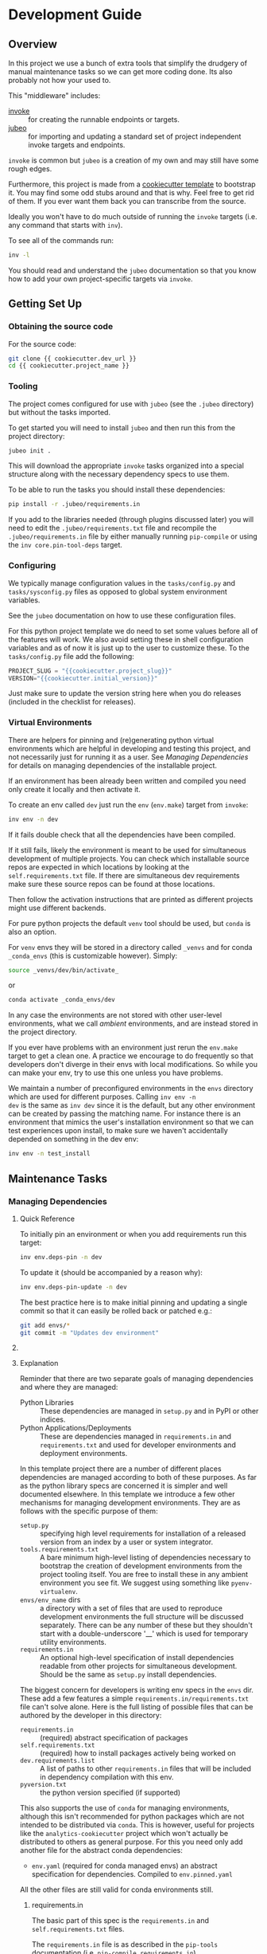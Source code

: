 * Development Guide


** Overview

In this project we use a bunch of extra tools that simplify the
drudgery of manual maintenance tasks so we can get more coding
done. Its also probably not how your used to.

This "middleware" includes:

- [[https://www.pyinvoke.org/][invoke]] :: for creating the runnable endpoints or targets.
- [[https://github.com/salotz/jubeo.git][jubeo]] :: for importing and updating a standard set of project
  independent invoke targets and endpoints.

~invoke~ is common but ~jubeo~ is a creation of my own and may still
have some rough edges.

Furthermore, this project is made from a [[https://github.com/salotz/salotz-py-cookiecutter.git][cookiecutter template]] to
bootstrap it. You may find some odd stubs around and that is why. Feel
free to get rid of them. If you ever want them back you can
transcribe from the source.

Ideally you won't have to do much outside of running the ~invoke~
targets (i.e. any command that starts with ~inv~).

To see all of the commands run:

#+begin_src bash
inv -l
#+end_src

You should read and understand the ~jubeo~ documentation so that you
know how to add your own project-specific targets via ~invoke~.

** Getting Set Up

*** Obtaining the source code

For the source code:

#+BEGIN_SRC bash
git clone {{ cookiecutter.dev_url }}
cd {{ cookiecutter.project_name }}
#+END_SRC

*** Tooling

The project comes configured for use with ~jubeo~ (see the ~.jubeo~
directory) but without the tasks imported.

To get started you will need to install ~jubeo~ and then run this from
the project directory:

#+begin_src bash
jubeo init .
#+end_src

This will download the appropriate ~invoke~ tasks organized into a
special structure along with the necessary dependency specs to use
them.

To be able to run the tasks you should install these dependencies:

#+begin_src bash
pip install -r .jubeo/requirements.in
#+end_src

If you add to the libraries needed (through plugins discussed later)
you will need to edit the ~.jubeo/requirements.txt~ file and recompile
the ~.jubeo/requirements.in~ file by either manually running
~pip-compile~ or using the ~inv core.pin-tool-deps~ target.

*** Configuring

We typically manage configuration values in the ~tasks/config.py~ and
~tasks/sysconfig.py~ files as opposed to global system environment
variables.

See the ~jubeo~ documentation on how to use these configuration files.

For this python project template we do need to set some values before
all of the features will work. We also avoid setting these in shell
configuration variables and as of now it is just up to the user to
customize these. To the ~tasks/config.py~ file add the following:

#+begin_src python
PROJECT_SLUG = "{{cookiecutter.project_slug}}"
VERSION="{{cookiecutter.initial_version}}"
#+end_src

Just make sure to update the version string here when you do releases
(included in the checklist for releases).

*** Virtual Environments

There are helpers for pinning and (re)generating python virtual
environments which are helpful in developing and testing this project,
and not necessarily just for running it as a user. See [[*Managing Dependencies][Managing
Dependencies]] for details on managing dependencies of the installable
project.

If an environment has been already been written and compiled you need
only create it locally and then activate it.

To create an env called ~dev~ just run the ~env~ (~env.make~) target
from ~invoke~:

#+begin_src bash
inv env -n dev
#+end_src

If it fails double check that all the dependencies have been compiled.

If it still fails, likely the environment is meant to be used for
simultaneous development of multiple projects.  You can check which
installable source repos are expected in which locations by looking at
the ~self.requirements.txt~ file.  If there are simultaneous dev
requirements make sure these source repos can be found at those
locations.

Then follow the activation instructions that are printed as different
projects might use different backends.

For pure python projects the default ~venv~ tool should be used, but
~conda~ is also an option.

For ~venv~ envs they will be stored in a directory called ~_venvs~ and
for conda ~_conda_envs~ (this is customizable however). Simply:

#+begin_src bash
source _venvs/dev/bin/activate_
#+end_src

or

#+begin_src bash
conda activate _conda_envs/dev
#+end_src

In any case the environments are not stored with other user-level
environments, what we call /ambient/ environments, and are instead
stored in the project directory.

If you ever have problems with an environment just rerun the
~env.make~ target to get a clean one. A practice we encourage to do
frequently so that developers don't diverge in their envs with local
modifications. So while you can make your env, try to use this one
unless you have problems.

We maintain a number of preconfigured environments in the ~envs~
directory which are used for different purposes. Calling ~inv env -n
dev~ is the same as ~inv dev~ since it is the default, but any other
environment can be created by passing the matching name. For instance
there is an environment that mimics the user's installation
environment so that we can test experiences upon install, to make sure
we haven't accidentally depended on something in the dev env:

#+begin_src bash
inv env -n test_install
#+end_src


** Maintenance Tasks

*** Managing Dependencies

**** Quick Reference

To initially pin an environment or when you add requirements run this
target:

#+begin_src bash
inv env.deps-pin -n dev
#+end_src

To update it (should be accompanied by a reason why):

#+begin_src bash
inv env.deps-pin-update -n dev
#+end_src

The best practice here is to make initial pinning and updating a
single commit so that it can easily be rolled back or patched e.g.:

#+begin_src bash
git add envs/*
git commit -m "Updates dev environment"
#+end_src


**** 


**** Explanation

Reminder that there are two separate goals of managing dependencies
and where they are managed:

- Python Libraries :: These dependencies are managed in ~setup.py~ and
  in PyPI or other indices.
- Python Applications/Deployments :: These are dependencies managed in
  ~requirements.in~ and ~requirements.txt~ and used for developer
  environments and deployment environments.

In this template project there are a number of different places
dependencies are managed according to both of these purposes. As far
as the python library specs are concerned it is simpler and well
documented elsewhere. In this template we introduce a few other
mechanisms for managing development environments. They are as follows
with the specific purpose of them:

- ~setup.py~ :: specifying high level requirements for installation of
  a released version from an index by a user or system integrator.
- ~tools.requirements.txt~ :: A bare minimum high-level listing of
  dependencies necessary to bootstrap the creation of development
  environments from the project tooling itself. You are free to
  install these in any ambient environment you see fit. We suggest
  using something like ~pyenv-virtualenv~.
- ~envs/env_name~ dirs :: a directory with a set of files that are used
  to reproduce development environments the full structure will be
  discussed separately. There can be any number of these but they
  shouldn't start with a double-underscore '__' which is used for
  temporary utility environments.
- ~requirements.in~ :: An optional high-level specification of install
  dependencies readable from other projects for simultaneous
  development. Should be the same as ~setup.py~ install dependencies.


The biggest concern for developers is writing env specs in the ~envs~
dir. These add a few features a simple
~requirements.in/requirements.txt~ file can't solve alone. Here is the
full listing of possible files that can be authored by the developer
in this directory:

- ~requirements.in~ :: (required) abstract specification of packages 
- ~self.requirements.txt~ :: (required) how to install packages actively
  being worked on
- ~dev.requirements.list~ :: A list of paths to other
  ~requirements.in~ files that will be included in dependency
  compilation with this env.
- ~pyversion.txt~ :: the python version specified (if supported)

This also supports the use of ~conda~ for managing environments,
although this isn't recommended for python packages which are not
intended to be distributed via ~conda~. This is however, useful for
projects like the ~analytics-cookiecutter~ project which won't
actually be distributed to others as general purpose. For this you
need only add another file for the abstract conda dependencies:

- ~env.yaml~ (required for conda managed envs) an abstract
  specification for dependencies. Compiled to ~env.pinned.yaml~

All the other files are still valid for conda environments still.


***** requirements.in

The basic part of this spec is the ~requirements.in~ and
~self.requirements.txt~ files. 

The ~requirements.in~ file is as described in the ~pip-tools~
documentation (i.e. ~pip-compile requirements.in~).

Running ~inv env.deps-pin~ will compile this file to a
~requirements.txt~ file, which can then be used to create an
environment via ~inv env~ (i.e. ~pip install -r requirements.txt~).

It should look something like this:

#+begin_src pyreq
  requests
  networkx >= 2
#+end_src

There should be no entries like ~-e .~ for installing the package or
any local file paths. This should be portable between machines and
developers.

***** self.requirements.txt
The ~self.requirements.txt~ file instead is where these kinds of
specifications should be.

At its simplest it may look like this:

#+begin_src pyreq
  -e .
#+end_src

Which means just to install the package of this current repo.

However, it is often that you are working on multiple separate
projects at once in different version control repos and want to
develop simultaneously without either releasing them every time you
want to make changes or even push them to a git repo. You can then
write a ~self.requirements.txt~ file that looks like this:

#+begin_src pyreq
  -e .

  -e ../other_project
  -e $HOME/dev/util_project
#+end_src

***** dev.requirements.list

During simultaneous development however, the dependencies of these
other repos won't be included in the compilation of the
~requirements.txt~ file.

Your options are to:

1. manually transcribe their dependencies into the env's
   ~requirements.in~ file (not recommended)
2. write top-level ~requirements.in~ files for each project and
   include paths to these files in the
   ~envs/env_name/dev.requirements.list~ file.

The tooling here provides support for the second one. For this you
must write a ~list~ text file (see
[[https://github.com/salotz/rfcs/blob/master/rfcs/salotz.016_trivial-plaintext-formats.org#a-list-file][rfc:salotz/016_trivial-plaintext-formats]] for a discussion of the
format), where each line should be a path to a ~requirements.in~ file,
e.g.:

#+begin_src trivial-list
  ../other_project/requirements.in
  $HOME/dev/util_project/requirements.in
#+end_src

This will include each of these files in the dependency compilation
step.  Note that the ~requirements.in~ can come from any location and
is not a specification other projects /must/ support.

***** tools.requirements.txt

Use this to "pin" or constrain versions of tools which won't be or
can't be managed by the pinning tool (i.e. ~pip-tools~, meaning ~pip~,
~setuptools~ etc.).

The main use of this to pin the version of ~pip~ in case it breaks
some other tools.

***** pyversion.txt

This file should only contain the text that specifies the version of
python to use that is understood by the env method (e.g. ~conda~).

E.g.:

#+begin_src fundamental
3.7.6
#+end_src

Only the ~conda~ method supports this as of now.

For the ~venv~ method it is still encouraged to write this file
though, as a warning will be generated to remind you.

For managing different python versions we recommend using something
like ~pyenv~ and we may integrate with this or manually specifiying
interpreter paths in the future.

*** Documentation and Website

**** Writing Documentation

The primary source of the documentation is in the ~info~ folder and is
written in Emacs org mode.

Because of the powerful wiki-like capabilities of org mode it can
serve as a primary source for reading docs. This obviously serves the
devs more than end user's expecting an HTML website it is a good first
measure for writing docs.

Org-mode documents can be converted to RestructuredText files for use
in generators like ~Sphinx~ (for documentation) or ~Nikola~ (for
static sites) using the ~pandoc~ tool which we expect to be installed.

Furthermore, org-mode & Emacs provides excellent facilities for
writing foreign source code blocks which allow for literate documents
which can easily be tangled into code files that can then be tested
automatically.

The documentation can roughly be broken down into three major parts:

- pages :: Documents the actual project this repo is about. Should
  always be tested with the same version of the software it is
  released with. Should not include extra dependencies.
- examples & tutorials :: Extended documentation of the project,
  however this may include extra dependencies of the project. These
  are tested separately from the pages documentation.
- meta :: General information about the project management
  itself. Will not be tested and should only contain source code in
  extremely small doses.

If you write code blocks in your documentation (which is highly
recommended) you *must* at least write tests which run the code to
make sure it at least runs.

When you write code blocks you should use this format:

#+begin_src org
  ,#+begin_src python :tangle ex0.py
    print("Hello!!!")
  ,#+end_src
#+end_src

Notice there is no extra paths to get the tangling right. The tooling
for running the tests will take care of setting up an environment for
tangling scripts as the docs shouldn't really be tangled in place in
the ~info~ tree.

**** Writing Examples & Tutorials

For our purposes as devs examples and tutorials are almost the same in
structure. The distinction is mostly for end users that have different
expecations from examples over tutorials.

Examples should be provide less explanation whereas tutorials are
likely to be long form prose documents with literate coding and may
even provide media like graphs and pictures.

Examples can also be literate but they are restricted to formats like
org mode, whereas the tutorials may also be in formats like Jupyter,
which integrate well with Sphinx docs.

***** Initializing a Tutorial/Example

To write examples and tutorials that play nice with testing and the
basic rules of the examples (described in the [[./users_guide.org][users_guide]]) there are
some templates available in the ~templates~ directory for ~templates/examples~,
~templates/tutorials~, and environment specs ~templates/envs~.

You can either just copy these templates over or use the targets:

#+begin_src bash
  inv docs.new-example --name='myexample' --template='org'
  cp -r -u templates/envs/conda_blank info/examples/myexample/env
  inv docs.new-tutorial  --name='mytutorial --template=jupyter'
  cp -r -u templates/envs/conda_blank info/examples/mytutorial/env
#+end_src

After you have your directory set up there are some things to keep in
mind while you are constructing your tutorial.


***** Managing Dependencies and Envs

First, write source either in the literate document (~README.org~) or
in the source file. Not both, unless you intend to test both
separately. For tutorials you should prefer to write them directly in
the literate doc, but particularly long and uninteresting pieces of
code can be put into the source.

As you write the code pay attention to your dependencies and virtual
environment. If you add new dependencies, add them to the
~requirements.in~ or ~env.yaml~ file and compile:

#+begin_src bash
cd $PROJECT_DIR
inv docs.pin-example -n 'myexample'
#+end_src

You can then make the env 2 ways (the latter is intended to be run by
users who don't want to be overwhelmed by all the dev options):

#+begin_src bash
cd $PROJECT_DIR
inv docs.env-example -n 'myexample'
#+end_src

or

#+begin_src bash
inv env
#+end_src

***** Writing Code Examples


When writing examples and tutorials you should manually write the
tangle targets to be the ~_tangle_source~ folder:

#+begin_src org
  Here is some code I am explaining that you will run:

  ,#+begin_src python :tangle _tangle_source/tutorial.py
    print("Hello!")
  ,#+end_src
#+end_src

As stated in the user's guide if you don't follow this rule (or any
others) then *it is wrong* and an issue should be filed.


When using input files, please copy them to the ~input~ dir and
reference them relative to the example dir. So that when you execute a
script:

#+begin_src bash
  python source/script.py
#+end_src

The code for reading a file would look like:

#+begin_src python
  with open("input/data.csv", 'r') as rf:
      table = rf.read()
#+end_src

and not:

#+begin_src python
  with open("../data.csv", 'r') as rf:
      table = rf.read()
#+end_src


Similarly writing and creating files should be done into the ~_output~
dir:

#+begin_src python
  with open("_output/test.txt", 'w') as wf:
      wf.write("Hello!!")
#+end_src


***** Adding to the built documentation

The tutorial README files will be automatically converted to
ReStructuredText and built into the documentation, but in order to
have links to them from the Tutorials page you will need to manually
add them to the table of contents section in the
~sphinx/tutorials_index.rst~ file, e.g.:

#+begin_src rst
.. toctree::
   :maxdepth: 1

   tut0/README
   tut1/README
#+end_src


**** Testing Documentation

There is a folder just for tests that target the docs
~tests/test_docs~. You should be able to run them after tangling:

#+begin_src bash
  inv docs.tangle
  inv docs.test-example
  inv docs.test-tutorial
  inv docs.test-pages
#+end_src

See these targets for more fine-grained tests or to run them using
~nox~ for the python version matrix or just to have a more minimal and
reproducible test environment.

#+begin_src bash
inv -l | grep docs.test
#+end_src

**** Building Documentation

To compile and build the docs just run:

#+begin_src bash
inv py.docs-build
#+end_src

Which will output them to a temporary build directory ~_build/html~.

You can clean this build with:

#+begin_src bash
inv py.clean-docs
#+end_src


To view how the docs would look as a website you can point your
browser at the ~_build/html~ folder or run a python http web server
with this target:

#+begin_src bash
inv py.docs-serve
#+end_src


**** Building and testing the website

For now we only support deploying the sphinx docs as a website and on
github pages (via the ~gh-pages~ branch, see [[*Website Admin][Website Admin]]).

So to view your undeployed docs just run:

#+begin_src bash
inv py.docs-serve
#+end_src

And open the local URL.

Once you are happy with the result, *you must commit all changes and
have a clean working tree* then you can push to github pages:

#+begin_src bash
inv py.website-deploy
#+end_src

Basically this checks out the ~gh-pages~ branch merges the changes
from ~master~ builds the docs, commits them (normally these files are
ignored), and then pushes to github which will render them.

We may also support other common use cases in the future as well like
Gitlab pages or a web server (via rsync or scp).

We also will support a more traditional static site generator workflow
instead of relying in addition to the sphinx docs.


***** TODO COMMENT Non-sphinx docs web page

The website is still a work in progress and is located in the ~jekyll~
folder.

The website uses jekyll and so you must have ~ruby~, ~bundler~, and
~jekyll~ installed.

On ubuntu and debian:

#+begin_src bash
sudo apt install -y ruby-full build-essential zlib1g-dev
#+end_src

And then on whichever distro with ~GEM_HOME~ on your ~PATH~:

#+begin_src bash
gem install jekyll bundler
#+end_src


Then you just need to run this command:

#+begin_src bash
inv website-deploy-local
#+end_src


**** Deploying the website

We are using github pages. To avoid having to keep the entire built
website in the main tree we use the alternate ~gh-pages~ branch. To
make this process easy to deploy we have a script ~sphinx/deploy.sh~
that checks the ~gh-pages~ branch out, does some necessary cleaning
up, and copies the built website to the necesary folder (which is the
toplevel), commits the changes and pushes to github, and then returns
to your working branch.

The invoke target is:

#+begin_src bash
inv docs.website-deploy
#+end_src


*** Testing

This is about testing the actual source tree (see [[*Testing Documentation][Testing
Documentation]] for testing the docs).

**** Testing in the Dev Cycle

You can either test in the ~dev~ (or ~test~) environment while working:

#+begin_src bash
inv py.tests-all
#+end_src

There are specific commands for each section of tests, primarily:

#+begin_src bash
inv py.tests-integration
inv py.tests-unit
#+end_src

If you use the ~-t~ option you can specify a tag. The tag will be used
as an identifying string for output to reports etc. Currently it will
generate test results into the ~reports~

**** Automated Test Matrix

We use ~nox~ as the runner for parametrizing and running tests in
isolated environments for the test matrix. See the ~noxfile.py~ on how
this is configured.

You can run the "session" directly since there are other session
definitions for docs etc.:

#+begin_src bash
nox -s test
#+end_src

There is also a target for this:

#+begin_src bash
inv py.tests-nox
#+end_src


**** Auxiliary "tests"

We also have two other "testing" targets for the benchmarks and the
"interactive" tests.

Benchmarks have a special toolchain for recording and publishing them
as metrics.

The 'interactive' tests are just tests which have something like a
~breakpoint()~ in them. This is kind of an experimental thing, and
probably more useful for you to write and call them individually for
different purposes. The idea is that you can write "tests" that
generate something like realistic live environment (kind of like
integration tests) that you can drop into a debugger with and poke
around in.


*** Code Quality Metrics

Just run the end target:

#+begin_src bash
inv quality
#+end_src

This will write files to ~metrics~.

*** Releases

The typical pre-requisites for a release are that:

- the documentation has been updated and tested
- the tests have been run and results are recorded
- the quality metrics have been run and are recorded
- the changelog has been written

Making a release then follows these steps:

1. test the build
2. make a pre-release build and publish
3. make the release build and publish
4. build and publish documentation, website, etc.

**** Writing and/or Generating the Changelog and Announcement

Simply go into the ~info/changelog.org~ file and write it.

There are conventions here per-project. Follow them.

**** Choosing a version number

There are some semantics around changing the version number beyond the
'semver' sense of the 'v.X.Y.Z' meanings.

To make a release do some changes and make sure they are fully tested
and functional and commit them in version control. At this point you
will also want to do any rebasing or cleaning up the actual commits if
this wasn't already done in the feature branch.

If this is a 'dev' release and you just want to run a version control
tag triggered CI pipeline go ahead and change the version numbers and
commit. Then tag the 'dev' release.

If you intend to make a non-dev release you will first want to test it
out a little bit with a release-candidate prerelease.


**** Changing the version number

You can check the current version number with this command:

#+begin_src bash
inv py.version-which
#+end_src

The places where an actual version are needed are:

- ~setup.py~
- ~sphinx/conf.py~
- ~src/package/__init__.py~
- ~tasks/config.py~
- ~conda/conda-forge/meta.yaml~ (optional)
- the git tag

The ~setup.py~ and ~src/package/__init__.py~ version is handled by
~versioneer~ using the git tag for the release. This allows for
fine-grained versions using git hashes on "dirty" releases.

The ~sphinx/conf.py~ just gets the current version from ~__init__.py~
so it is also downstream of versioneer.

So currently only the ~tasks/config.py~ and conda versions need to be
updated manually.

In this project we never like to initiate configuration tasks at the
REPL/shell so we never actually run ~git tag~ under normal
circumstances.

Instead we configure the desired version "bump" in one place
~tasks/config.py~ and then generate the rest downstream through
~invoke~ endpoints.

So simply edit the ~tasks/config.py~ ~VERSION~ variable and then run:

#+begin_src bash
inv git.release
#+end_src

Which will write the git tag in the correct format. ~versioneer~ takes
over from there.

Here then is the checklist of manually edited versions (currently the
conda packaging stuff is not supported):

- [ ] edit ~tasks/config.py~
- [ ] commit
- [ ] run ~inv git.release~

Changing the version may happen a few times through the release
process in order to debug wrinkles in the process so its useful to
have this workflow in mind.

**** Release Process

***** Testing the build

To test a build with whatever work you have go ahead and run:

#+begin_src bash
inv py.build
#+end_src

And then try to install it from an empty environment:

#+begin_src bash
inv env -n test_install
#+end_src

Activate the environment e.g.:

#+begin_src bash
source _venv/test_install/bin/activate
#+end_src

or

#+begin_src bash
conda activate _conda_envs/test_install
#+end_src

then run it for each build, e.g.:

#+begin_src bash
pip install dist/BUILD.tar.gz
#+end_src

They should all succeed. You should also test the installation somehow
so that we know that we got the dependencies correct.

***** Making the Pre-Release

All releases should be preceded by a release candidate just to make
sure the process is working as intended.

So after this testing of your potentially "dirty" tree (which is
anything that is not equal to a 'vX.Y.Z.etc' git tag) change the
versions to have 'rc0' at the end of the new intended
(semantic) number, e.g. ~v1.0.0.rc0~.

Then go ahead and commit the changes with a message like this:

#+begin_src fundamental
1.0.0rc0 release preparation
#+end_src

Then do the git release (just tags it doesn't 'publish' it) and
rebuild before doing the next steps:

#+begin_src bash
inv git.release
inv py.build
#+end_src

Once you have built it and nothing is wrong go ahead and publish it to
the test indexes (if available):

#+begin_src bash
inv py.publish-test
#+end_src

You can test that it works from the index using the same
~test_install~ environment above.

And install the package from the test repo with no dependencies:

#+begin_src bash
pip install --index-url https://test.pypi.org/simple/ --no-deps package
#+end_src

Then you can publish this pre-release build.

Publishing the results will vary but you can start with publishing the
package to PyPI and the VCS hosts with the real publish target:

#+begin_src bash
inv git.publish
inv py.publish
#+end_src


***** The final public release

Edit the version number to something clean that won't be hidden on
PyPI etc.

Then:

#+begin_src bash
inv git.release
inv py.build
inv py.publish
inv git.publish
#+end_src


** COMMENT Misc. Tasks

*** COMMENT Updating from upstream cookiecutter

# STUB: DOESN'T work although I want something like this to work

While ~jubeo~ handles updating tooling targets from predefined
upstream repos it doesn't cover the many other kinds of assets in a
project.

Lots of these don't really need to change (unless you intentionally do
for whatever reason) and we have tried to have sane initial
configuration throughout and isolate the areas that you might actually
want to write content to. We don't provide an extensive documentation
of these points but you may discover you do want to "pull" something
from the upstream cookiecutter.

The way to do this is to use the /ad hoc/ [[https://github.com/mattrobenolt/jinja2-cli][jinja2-cli]] tool, which is
not installed as part of the tooling.

Just choose the target file from the cookiecutter and run this to fill
in the template:



** Initializing this repository

These are tasks that should only be done once at the inception of the
project but are described for posterity and completeness.

*** Version Control

First we need to initialize the version control system (~git~):

#+begin_src bash
inv git.init
#+end_src

If you want to go ahead and add the remote repositories for this
project. We don't manage this explicitly since ~git~ is treated mostly
as first class for these kinds of tasks and is better left to special
purpose tools which are well integrated and developed.

*** Python Packaging

There is a target to initialize python specific packaging things. This
is because some tools (like ~versioneer~) need to be generated after
project instantiation.

Make sure you have a clean tree so you can see the changes then:

#+begin_src bash
inv py.init
#+end_src

then inspect and commit.

*** Compiling Dependencies

Then add any extra dependencies you want to the development
environment [[file:../envs/dev/requirements.in][requirements.in]] file and then compile and pin them:

#+begin_src bash
inv env.deps-pin -n dev env.deps-pin -n test_install
#+end_src

Then commit this.

*** Creating Environments

Then just create the virtual environment. For portability we use the
builin ~venv~ package, but this is customizable.

#+begin_src bash
inv env
#+end_src

Then you can activate it with the instructions printed to the screen.

*** Website Admin

We use Github Pages by default since it is pretty easy. Because we
don't want to clutter up the master branch with website build
artifacts we use the ~gh-pages~ branch approach.

If you just run the ~inv py.website-deploy~ target this will idempotently
take care of setting this up for you.

However, you will need to create it and push it before you can set
this in the github settings for the page.


